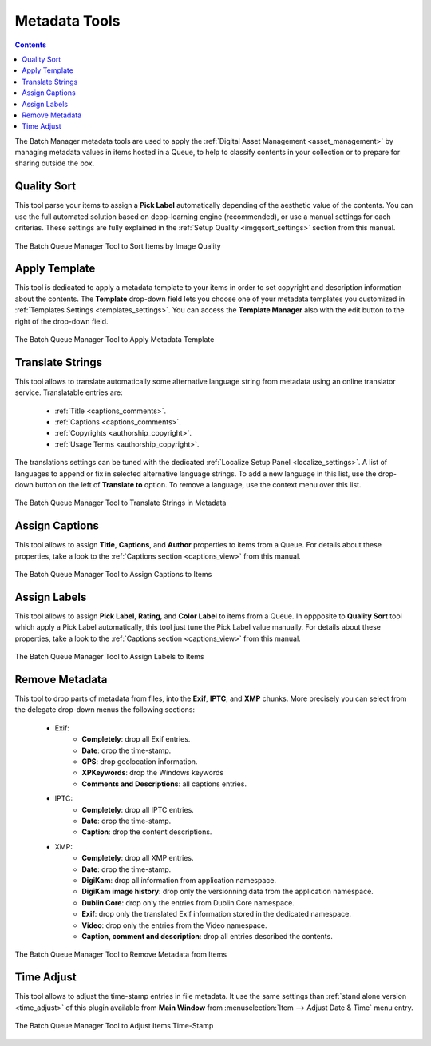 .. meta::
   :description: digiKam Batch Queue Manager Metadata Tools
   :keywords: digiKam, documentation, user manual, photo management, open source, free, learn, easy, batch, metadata, pick, labels, rating, color, comment, caption, title

.. metadata-placeholder

   :authors: - digiKam Team

   :license: see Credits and License page for details (https://docs.digikam.org/en/credits_license.html)

.. _metadata_tools:

Metadata Tools
==============

.. contents::

The Batch Manager metadata tools are used to apply the :ref:`Digital Asset Management <asset_management>` by managing metadata values in items hosted in a Queue, to help to classify contents in your collection or to prepare for sharing outside the box.

Quality Sort
------------

This tool parse your items to assign a **Pick Label** automatically depending of the aesthetic value of the contents. You can use the full automated solution based on depp-learning engine (recommended), or use a manual settings for each criterias. These settings are fully explained in the :ref:`Setup Quality <imgqsort_settings>` section from this manual.

.. figure:: images/bqm_metadata_quality.webp
    :alt:
    :align: center

    The Batch Queue Manager Tool to Sort Items by Image Quality

.. _bqm_applytemplate:

Apply Template
--------------

This tool is dedicated to apply a metadata template to your items in order to set copyright and description information about the contents. The **Template** drop-down field lets you choose one of your metadata templates you customized in :ref:`Templates Settings <templates_settings>`. You can access the **Template Manager** also with the edit button to the right of the drop-down field.

.. figure:: images/bqm_metadata_template.webp
    :alt:
    :align: center

    The Batch Queue Manager Tool to Apply Metadata Template

.. _bqm_translatemetadata:

Translate Strings
-----------------

This tool allows to translate automatically some alternative language string from metadata using an online translator service. Translatable entries are:

    - :ref:`Title <captions_comments>`.
    - :ref:`Captions <captions_comments>`.
    - :ref:`Copyrights <authorship_copyright>`.
    - :ref:`Usage Terms <authorship_copyright>`.

The translations settings can be tuned with the dedicated :ref:`Localize Setup Panel <localize_settings>`. A list of languages to append or fix in selected alternative language strings. To add a new language in this list, use the drop-down button on the left of **Translate to** option. To remove a language, use the context menu over this list.

.. figure:: images/bqm_metadata_translate.webp
    :alt:
    :align: center

    The Batch Queue Manager Tool to Translate Strings in Metadata

.. _bqm_assigncaptions:

Assign Captions
---------------

This tool allows to assign **Title**, **Captions**, and **Author** properties to items from a Queue. For details about these properties, take a look to the :ref:`Captions section  <captions_view>` from this manual.

.. figure:: images/bqm_metadata_captions.webp
    :alt:
    :align: center

    The Batch Queue Manager Tool to Assign Captions to Items

.. _bqm_assignlabels:

Assign Labels
-------------

This tool allows to assign **Pick Label**, **Rating**, and **Color Label** to items from a Queue. In oppposite to **Quality Sort** tool which apply a Pick Label automatically, this tool just tune the Pick Label value manually. For details about these properties, take a look to the :ref:`Captions section <captions_view>` from this manual.

.. figure:: images/bqm_metadata_labels.webp
    :alt:
    :align: center

    The Batch Queue Manager Tool to Assign Labels to Items

.. _bqm_removemetadata:

Remove Metadata
---------------

This tool to drop parts of metadata from files, into the **Exif**, **IPTC**, and **XMP** chunks. More precisely you can select from the delegate drop-down menus the following sections:

    - Exif:
        - **Completely**: drop all Exif entries.
        - **Date**: drop the time-stamp.
        - **GPS**: drop geolocation information.
        - **XPKeywords**: drop the Windows keywords
        - **Comments and Descriptions**: all captions entries.

    - IPTC:
        - **Completely**: drop all IPTC entries.
        - **Date**: drop the time-stamp.
        - **Caption**: drop the content descriptions.

    - XMP:
        - **Completely**: drop all XMP entries.
        - **Date**: drop the time-stamp.
        - **DigiKam**: drop all information from application namespace.
        - **DigiKam image history**: drop only the versionning data from the application namespace.
        - **Dublin Core**: drop only the entries from Dublin Core namespace.
        - **Exif**: drop only the translated Exif information stored in the dedicated namespace.
        - **Video**: drop only the entries from the Video namespace.
        - **Caption, comment and description**: drop all entries described the contents.

.. figure:: images/bqm_metadata_remove.webp
    :alt:
    :align: center

    The Batch Queue Manager Tool to Remove Metadata from Items

.. _bqm_timeadjust:

Time Adjust
-----------

This tool allows to adjust the time-stamp entries in file metadata. It use the same settings than :ref:`stand alone version <time_adjust>` of this plugin available from **Main Window** from :menuselection:`Item --> Adjust Date & Time` menu entry.

.. figure:: images/bqm_metadata_timeadjust.webp
    :alt:
    :align: center

    The Batch Queue Manager Tool to Adjust Items Time-Stamp
